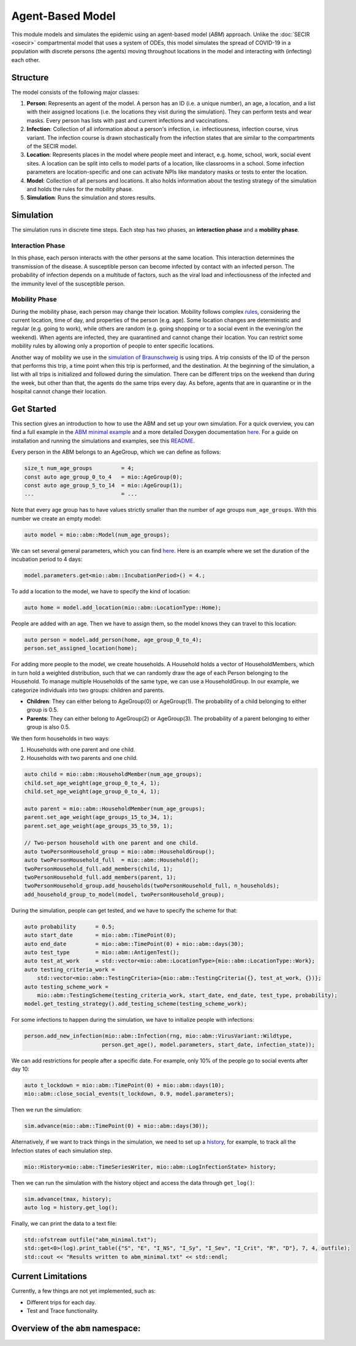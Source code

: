 Agent-Based Model
=================

This module models and simulates the epidemic using an agent-based model (*ABM*) approach. Unlike the
:doc:`SECIR <osecir>` compartmental model that uses a system of ODEs, this model simulates
the spread of COVID-19 in a population with discrete persons (the agents) moving throughout locations in the
model and interacting with (infecting) each other.

Structure
---------

The model consists of the following major classes:

1. **Person**: Represents an agent of the model. A person has an ID (i.e. a unique number), an age, a location,
   and a list with their assigned locations (i.e. the locations they visit during the simulation). They can perform
   tests and wear masks. Every person has lists with past and current infections and vaccinations.
2. **Infection**: Collection of all information about a person's infection, i.e. infectiousness, infection course,
   virus variant. The infection course is drawn stochastically from the infection states that are similar to the
   compartments of the SECIR model.
3. **Location**: Represents places in the model where people meet and interact, e.g. home, school, work, social event
   sites. A location can be split into cells to model parts of a location, like classrooms in a school. Some infection
   parameters are location-specific and one can activate NPIs like mandatory masks or tests to enter the location.
4. **Model**: Collection of all persons and locations. It also holds information about the testing strategy of the
   simulation and holds the rules for the mobility phase.
5. **Simulation**: Runs the simulation and stores results.

Simulation
----------

The simulation runs in discrete time steps. Each step has two phases, an **interaction phase** and a **mobility phase**.

Interaction Phase
~~~~~~~~~~~~~~~~~~~

In this phase, each person interacts with the other persons at the same location. This interaction determines the
transmission of the disease. A susceptible person can become infected by contact with an infected person. The probability
of infection depends on a multitude of factors, such as the viral load and infectiousness of the infected and the immunity
level of the susceptible person.

Mobility Phase
~~~~~~~~~~~~~~~~~~

During the mobility phase, each person may change their location. Mobility follows complex
`rules <https://github.com/SciCompMod/memilio/blob/main/cpp/models/abm/mobility_rules.cpp>`_, considering the current location, time of day, and properties of the person (e.g. age).
Some location changes are deterministic and regular (e.g. going to work), while others are random (e.g. going shopping or to a
social event in the evening/on the weekend). When agents are infected, they are quarantined and cannot change their location.
You can restrict some mobility rules by allowing only a proportion of people to enter specific locations.

Another way of mobility we use in the `simulation of Braunschweig <https://github.com/SciCompMod/memilio/blob/main/cpp/simulations/abm_braunschweig.cpp>`_ is using trips. A trip
consists of the ID of the person that performs this trip, a time point when this trip is performed, and the destination.
At the beginning of the simulation, a list with all trips is initialized and followed during the simulation. There can be different
trips on the weekend than during the week, but other than that, the agents do the same trips every day. As before, agents that are
in quarantine or in the hospital cannot change their location.

Get Started
-----------

This section gives an introduction to how to use the ABM and set up your own simulation. For a quick overview, you can find a full
example in the `ABM minimal example <https://github.com/SciCompMod/memilio/blob/main/cpp/examples/abm_minimal.cpp>`_ and a more detailed Doxygen documentation
`here <https://scicompmod.github.io/memilio/documentation/index.html>`_. For a guide on installation and running the simulations and
examples, see this `README <https://github.com/SciCompMod/memilio/blob/main/cpp/README.md>`_.

Every person in the ABM belongs to an AgeGroup, which we can define as follows:

.. code-block:: cpp

   size_t num_age_groups         = 4;
   const auto age_group_0_to_4   = mio::AgeGroup(0);
   const auto age_group_5_to_14  = mio::AgeGroup(1);
   ...                           = ...

Note that every age group has to have values strictly smaller than the number of age groups ``num_age_groups``.
With this number we create an empty model:

.. code-block:: cpp

   auto model = mio::abm::Model(num_age_groups);

We can set several general parameters, which you can find `here <https://github.com/SciCompMod/memilio/blob/main/cpp/models/abm/parameters.h>`_. Here is an example where we set the
duration of the incubation period to 4 days:

.. code-block:: cpp

   model.parameters.get<mio::abm::IncubationPeriod>() = 4.;

To add a location to the model, we have to specify the kind of location:

.. code-block:: cpp

   auto home = model.add_location(mio::abm::LocationType::Home);

People are added with an age. Then we have to assign them, so the model knows they can travel to this location:

.. code-block:: cpp

   auto person = model.add_person(home, age_group_0_to_4);
   person.set_assigned_location(home);

For adding more people to the model, we create households. A Household holds a vector of HouseholdMembers, which in turn
hold a weighted distribution, such that we can randomly draw the age of each Person belonging to the Household. To manage
multiple Households of the same type, we can use a HouseholdGroup.
In our example, we categorize individuals into two groups: children and parents.

- **Children**: They can either belong to AgeGroup(0) or AgeGroup(1). The probability of a child belonging to either group is 0.5.
- **Parents**: They can either belong to AgeGroup(2) or AgeGroup(3). The probability of a parent belonging to either group is also 0.5.

We then form households in two ways:

1. Households with one parent and one child.
2. Households with two parents and one child.

.. code-block:: cpp

   auto child = mio::abm::HouseholdMember(num_age_groups);
   child.set_age_weight(age_group_0_to_4, 1);
   child.set_age_weight(age_group_0_to_4, 1);

   auto parent = mio::abm::HouseholdMember(num_age_groups);
   parent.set_age_weight(age_groups_15_to_34, 1);
   parent.set_age_weight(age_groups_35_to_59, 1);

   // Two-person household with one parent and one child.
   auto twoPersonHousehold_group = mio::abm::HouseholdGroup();
   auto twoPersonHousehold_full  = mio::abm::Household();
   twoPersonHousehold_full.add_members(child, 1);
   twoPersonHousehold_full.add_members(parent, 1);
   twoPersonHousehold_group.add_households(twoPersonHousehold_full, n_households);
   add_household_group_to_model(model, twoPersonHousehold_group);

During the simulation, people can get tested, and we have to specify the scheme for that:

.. code-block:: cpp

   auto probability      = 0.5;
   auto start_date       = mio::abm::TimePoint(0);
   auto end_date         = mio::abm::TimePoint(0) + mio::abm::days(30);
   auto test_type        = mio::abm::AntigenTest();
   auto test_at_work     = std::vector<mio::abm::LocationType>{mio::abm::LocationType::Work};
   auto testing_criteria_work =
       std::vector<mio::abm::TestingCriteria>{mio::abm::TestingCriteria({}, test_at_work, {})};
   auto testing_scheme_work =
       mio::abm::TestingScheme(testing_criteria_work, start_date, end_date, test_type, probability);
   model.get_testing_strategy().add_testing_scheme(testing_scheme_work);

For some infections to happen during the simulation, we have to initialize people with infections:

.. code-block:: cpp

   person.add_new_infection(mio::abm::Infection(rng, mio::abm::VirusVariant::Wildtype,
                           person.get_age(), model.parameters, start_date, infection_state));

We can add restrictions for people after a specific date. For example, only 10% of the people go to social events after day 10:

.. code-block:: cpp

   auto t_lockdown = mio::abm::TimePoint(0) + mio::abm::days(10);
   mio::abm::close_social_events(t_lockdown, 0.9, model.parameters);

Then we run the simulation:

.. code-block:: cpp

   sim.advance(mio::abm::TimePoint(0) + mio::abm::days(30));

Alternatively, if we want to track things in the simulation, we need to set up a
`history <https://github.com/SciCompMod/memilio/blob/main/cpp/memilio/io/README.md#the-history-object>`_, for example, to track all the Infection states of each simulation step.

.. code-block:: cpp

   mio::History<mio::abm::TimeSeriesWriter, mio::abm::LogInfectionState> history;

Then we can run the simulation with the history object and access the data through ``get_log()``:

.. code-block:: cpp

   sim.advance(tmax, history);
   auto log = history.get_log();

Finally, we can print the data to a text file:

.. code-block:: cpp

   std::ofstream outfile("abm_minimal.txt");
   std::get<0>(log).print_table({"S", "E", "I_NS", "I_Sy", "I_Sev", "I_Crit", "R", "D"}, 7, 4, outfile);
   std::cout << "Results written to abm_minimal.txt" << std::endl;

Current Limitations
-------------------

Currently, a few things are not yet implemented, such as:

- Different trips for each day.
- Test and Trace functionality.


Overview of the ``abm`` namespace:
-----------------------------------------

.. doxygennamespace:: mio::abm